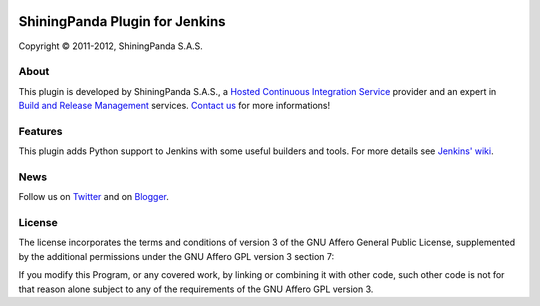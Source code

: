 .. image:: https://www.shiningpanda.com/static/latest/images/shiningpanda_github_readme.png
   :alt: ShiningPanda Logo
   :target: https://www.shiningpanda.com/

ShiningPanda Plugin for Jenkins
===============================

Copyright © 2011-2012, ShiningPanda S.A.S.

About
-----

This plugin is developed by ShiningPanda S.A.S., a `Hosted Continuous Integration Service <https://www.shiningpanda.com/>`_ provider
and an expert in `Build and Release Management <https://www.shiningpanda.com/services/>`_ services.
`Contact us <https://www.shiningpanda.com/about/>`_ for more informations!

Features
--------

This plugin adds Python support to Jenkins with some useful builders and tools. For more details see `Jenkins' wiki <https://wiki.jenkins-ci.org/display/JENKINS/ShiningPanda+Plugin>`_.

News
----------------

Follow us on `Twitter <http://twitter.com/shiningpandaci>`_ and on `Blogger <http://blog.shiningpanda.com/>`_.

License
-------

The license incorporates the terms and conditions of version 3 of
the GNU Affero General Public License, supplemented by the additional
permissions under the GNU Affero GPL version 3 section 7:

If you modify this Program, or any covered work, by linking or
combining it with other code, such other code is not for that reason
alone subject to any of the requirements of the GNU Affero GPL
version 3.


